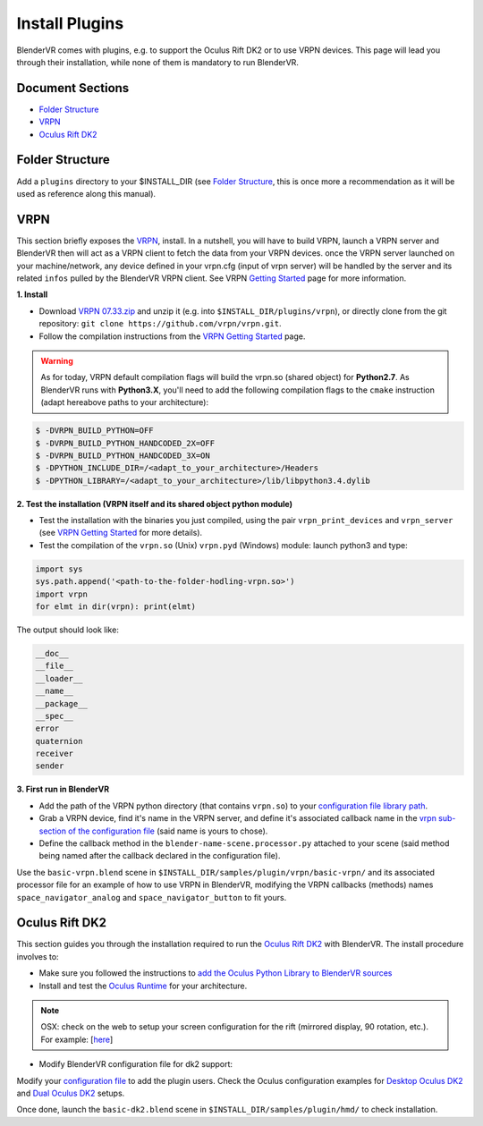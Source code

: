 ===============
Install Plugins
===============

BlenderVR comes with plugins, e.g. to support the Oculus Rift DK2 or to use VRPN devices.
This page will lead you through their installation, while none of them is mandatory to run BlenderVR.


Document Sections
-----------------
* `Folder Structure`_
* `VRPN`_
* `Oculus Rift DK2`_


Folder Structure
----------------

Add a ``plugins`` directory to your $INSTALL_DIR (see `Folder Structure <installation-manual.html#folder-structure>`_, this is once more a recommendation as it will be used as reference along this manual).

.. ``//plugins/``
.. *BlenderVR Plugins*

VRPN
----

This section briefly exposes the `VRPN <https://github.com/vrpn/vrpn/wiki>`__, install.
In a nutshell, you will have to build VRPN, launch a VRPN server and BlenderVR then will act as a VRPN client to fetch the data from your VRPN devices.
once the VRPN server launched on your machine/network, any device defined in your vrpn.cfg (input of vrpn server) will be handled by the server and its related ``infos`` pulled by the BlenderVR VRPN client.
See VRPN `Getting Started <https://github.com/vrpn/vrpn/wiki/Getting-Started>`__ page for more information.

**1. Install**

.. Create a ``build`` directory to finally have the following tree:

.. ``//plugins/vrpn/vrpn``
.. ``//plugins/vrpn/build``

.. On OSX:

.. .. code-block bash

..   $ cd $INSTALL_DIR/plugins/vrpn/build
..   $ cmake -DCMAKE_OSX_ARCHITECTURES=x86_64 ../vrpn
..   $ make

* Download `VRPN 07.33.zip <https://github.com/vrpn/vrpn/releases/download/v07.33/vrpn_07_33.zip>`_ and unzip it (e.g. into ``$INSTALL_DIR/plugins/vrpn``), or directly clone from the git repository: ``git clone https://github.com/vrpn/vrpn.git``.

* Follow the compilation instructions from the `VRPN Getting Started <https://github.com/vrpn/vrpn/wiki/Getting-Started#compiling>`__ page.

.. warning::

    As for today, VRPN default compilation flags will build the vrpn.so (shared object) for **Python2.7**.
    As BlenderVR runs with **Python3.X**, you'll need to add the following compilation flags to the ``cmake`` instruction (adapt hereabove paths to your architecture):


.. code-block:: bash

    $ -DVRPN_BUILD_PYTHON=OFF
    $ -DVRPN_BUILD_PYTHON_HANDCODED_2X=OFF
    $ -DVRPN_BUILD_PYTHON_HANDCODED_3X=ON
    $ -DPYTHON_INCLUDE_DIR=/<adapt_to_your_architecture>/Headers
    $ -DPYTHON_LIBRARY=/<adapt_to_your_architecture>/lib/libpython3.4.dylib

**2. Test the installation (VRPN itself and its shared object python module)**

* Test the installation with the binaries you just compiled, using the pair ``vrpn_print_devices`` and ``vrpn_server`` (see `VRPN Getting Started <https://github.com/vrpn/vrpn/wiki/Getting-Started#compiling>`__ for more details).

* Test the compilation of the ``vrpn.so`` (Unix) ``vrpn.pyd`` (Windows) module: launch python3 and type:

.. code-block:: python

    import sys
    sys.path.append('<path-to-the-folder-hodling-vrpn.so>')
    import vrpn
    for elmt in dir(vrpn): print(elmt)

The output should look like:

.. code-block:: python

    __doc__
    __file__
    __loader__
    __name__
    __package__
    __spec__
    error
    quaternion
    receiver
    sender

**3. First run in BlenderVR**

* Add the path of the VRPN python directory (that contains ``vrpn.so``) to your `configuration file library path <../architecture/configuration-file.html#library-path-sub-section>`__.

* Grab a VRPN device, find it's name in the VRPN server, and define it's associated callback name in the `vrpn sub-section of the configuration file <../architecture/configuration-file.html#plugin-section>`__ (said name is yours to chose).

* Define the callback method in the ``blender-name-scene.processor.py`` attached to your scene (said method being named after the callback declared in the configuration file).

Use the ``basic-vrpn.blend`` scene in ``$INSTALL_DIR/samples/plugin/vrpn/basic-vrpn/`` and its associated processor file for an example of how to use VRPN in BlenderVR, modifying the VRPN callbacks (methods) names ``space_navigator_analog`` and ``space_navigator_button`` to fit yours.


Oculus Rift DK2
---------------

This section guides you through the installation required to run the `Oculus Rift DK2 <http://oculus.com/>`__ with BlenderVR.
The install procedure involves to:

* Make sure you followed the instructions to `add the Oculus Python Library to BlenderVR sources <installation-manual.html#acquiring-blendervr>`__
* Install and test the `Oculus Runtime <https://developer.oculus.com/downloads/>`_ for your architecture.

.. note ::

  OSX: check on the web to setup your screen configuration for the rift (mirrored display, 90 rotation, etc.). For example: [`here <http://www.reddit.com/r/oculus/comments/2dbxve/041_with_dk2_on_a_mac_incompatible_resolution/>`__]

* Modify BlenderVR configuration file for dk2 support:

Modify your `configuration file <../components/configuration-file.html>`_ to add the plugin users.
Check the Oculus configuration examples for `Desktop Oculus DK2 <../components/configuration-file.html#desktop-oculus-dk2>`_ and `Dual Oculus DK2 <../components/configuration-file.html#dual-oculus-dk2>`_ setups.

Once done, launch the ``basic-dk2.blend`` scene in ``$INSTALL_DIR/samples/plugin/hmd/`` to check installation.
